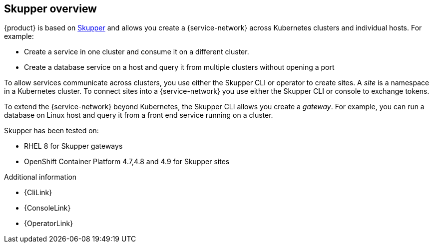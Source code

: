 ifdef::skupper-io[:image-prefix: ROOT:]
// Type: concept
[id="skupper-overview"] 
== Skupper overview

{product} is based on link:https://skupper.io[Skupper] and allows you create a {service-network} across Kubernetes clusters and individual hosts. For example:

* Create a service in one cluster and consume it on a different cluster.
* Create a database service on a host and query it from multiple clusters without opening a port

To allow services communicate across clusters, you use either the Skupper CLI or operator to create sites. A _site_ is a namespace in a Kubernetes cluster. 
To connect sites into a {service-network} you use either the Skupper CLI or console to exchange tokens.

To extend the {service-network} beyond Kubernetes, the Skupper CLI allows you create a _gateway_. For example, you can run a database on Linux host and query it from a front end service running on a cluster.

Skupper has been tested on:

* RHEL 8 for Skupper gateways
* OpenShift Container Platform 4.7,4.8 and 4.9 for Skupper sites

.Additional information

* {CliLink}
* {ConsoleLink}
* {OperatorLink}
